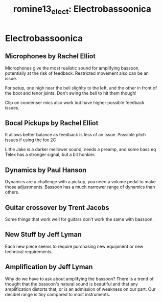 :PROPERTIES:
:ID:       de8ed65d-ce61-475b-a74e-8e05624ed121
:ROAM_REFS: cite:romine13_elect
:END:
#+TITLE: romine13_elect: Electrobassoonica

* Electrobassoonica
:PROPERTIES:
:Custom_ID: romine13_elect
:URL: 
:AUTHOR: Romine, R. D.
 :NOTER_DOCUMENT: ~/zk/PDFs/romine13_elect.pdf
:NOTER_PAGE:
:END:
** Microphones by Rachel Elliot
   :PROPERTIES:
   :NOTER_PAGE: (5 . 0.7458603311735061)
   :END:
Microphones give the most realistic sound for amplifying bassoon, potentially at the risk of feedback. Restricted movement also can be an issue.

For setup, one high near the bell slighlty to the left, and the other in front of the boot and tenor joints. Don't swing the bell to hit them though!

Clip on condenser mics also work but have higher possible feedback issues.	
** Bocal Pickups by Rachel Elliot
   :PROPERTIES:
   :NOTER_PAGE: (6 . 0.18491660623640319)
   :END:
It allows better balance as feedback is less of an issue.
Possible pitch issues if using the fox 2C

Little Jake is a darker mellower sound, needs a preamp, and some bass eq
Telex has a stronger signal, but a bit honkier.
** Dynamics by Paul Hanson
   :PROPERTIES:
   :NOTER_PAGE: 9
   :END:
Dynamics are a challenge with a pickup, you need a volume pedal to make those adjustments. Bassoon has a much narrower range of dynamics than others.
** Guitar crossover by Trent Jacobs
   :PROPERTIES:
   :NOTER_PAGE: (12 . 0.38898305084745766)
   :END:
Some things that work well for guitars don't work the same with bassoon.
** New Stuff by Jeff Lyman
   :PROPERTIES:
   :NOTER_PAGE: (14 . 0.08578637510513036)
   :END:
Each new piece seems to require purchasing new equipment or new technical requirements.
** Amplification by Jeff Lyman
   :PROPERTIES:
   :NOTER_PAGE: (14 . 0.2573591253153911)
   :END:
Why do we have to ask about amplifying the bassoon? There is a trend of thought that the bassoon's natural sound is beautiful and that any amplification distorts that, or is an admission of weakness on our part. Our decibel range is tiny compared to most instruments.
